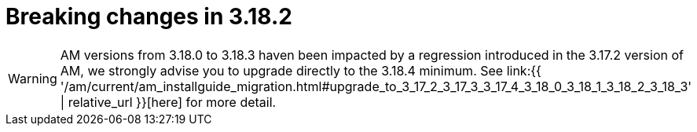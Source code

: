 = Breaking changes in 3.18.2
:page-sidebar: am_3_x_sidebar
:page-permalink: am/current/am_breaking_changes_3.18.2.html
:page-folder: am/installation-guide
:page-layout: am

WARNING: AM versions from 3.18.0 to 3.18.3 haven been impacted by a regression introduced in the 3.17.2 version of AM, we strongly advise you to upgrade directly to the 3.18.4 minimum.
See link:{{ '/am/current/am_installguide_migration.html#upgrade_to_3_17_2_3_17_3_3_17_4_3_18_0_3_18_1_3_18_2_3_18_3' | relative_url }}[here] for more detail.
